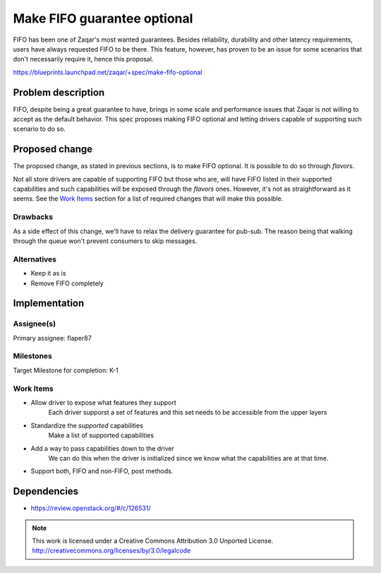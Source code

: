 ..  This template should be in ReSTructured text. The filename in the
  git repository should match the launchpad URL, for example a URL of
  https://blueprints.launchpad.net/zaqar/+spec/awesome-thing should be
  named awesome-thing.rst.

  Please do not delete any of the sections in this template.  If you
  have nothing to say for a whole section, just write: None

  For help with syntax, see http://www.sphinx-doc.org/en/stable/rest.html To test
  out your formatting, see http://www.tele3.cz/jbar/rest/rest.html

============================
Make FIFO guarantee optional
============================

FIFO has been one of Zaqar's most wanted guarantees. Besides
reliability, durability and other latency requirements, users have
always requested FIFO to be there. This feature, however, has proven
to be an issue for some scenarios that don't necessarily require it,
hence this proposal.

https://blueprints.launchpad.net/zaqar/+spec/make-fifo-optional

Problem description
===================

FIFO, despite being a great guarantee to have, brings in some scale
and performance issues that Zaqar is not willing to accept as the
default behavior. This spec proposes making FIFO optional and letting
drivers capable of supporting such scenario to do so.

Proposed change
===============

The proposed change, as stated in previous sections, is to make FIFO
optional. It is possible to do so through `flavors`.

Not all store drivers are capable of supporting FIFO but those who
are, will have FIFO listed in their supported capabilities and such
capabilities will be exposed through the `flavors` ones. However, it's
not as straightforward as it seems. See the `Work Items`_ section for
a list of required changes that will make this possible.

Drawbacks
---------

As a side effect of this change, we'll have to relax the delivery
guarantee for pub-sub. The reason being that walking through the queue
won't prevent consumers to skip messages.

Alternatives
------------

- Keep it as is
- Remove FIFO completely

Implementation
==============

Assignee(s)
-----------

Primary assignee: flaper87

Milestones
----------

Target Milestone for completion: K-1

Work Items
----------

* Allow driver to expose what features they support
    Each driver supporst a set of features and this set needs to be accessible
    from the upper layers
* Standardize the *supported* capabilities
    Make a list of supported capabilities
* Add a way to pass capabilities down to the driver
    We can do this when the driver is initialized since we know what the
    capabilities are at that time.
* Support both, FIFO and non-FIFO, post methods.


Dependencies
============

* https://review.openstack.org/#/c/126531/

.. note::

  This work is licensed under a Creative Commons Attribution 3.0
  Unported License.
  http://creativecommons.org/licenses/by/3.0/legalcode
